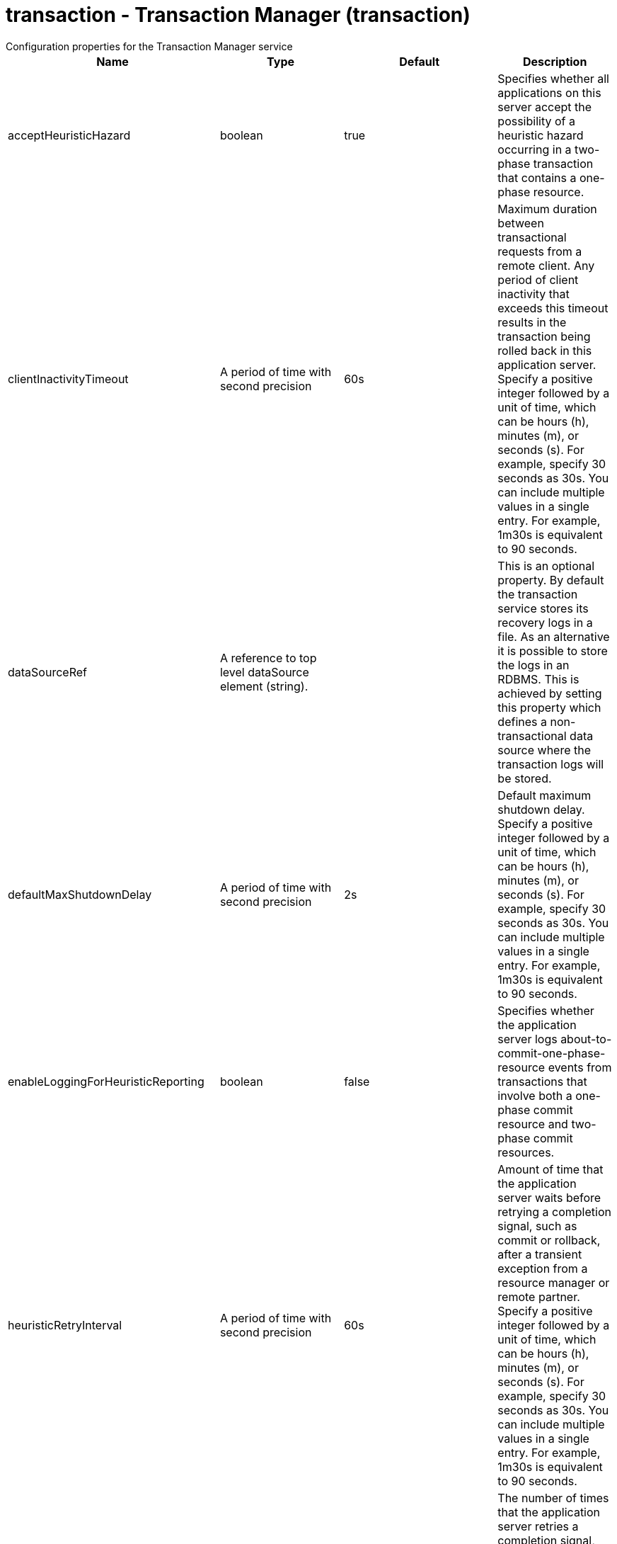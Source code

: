 = transaction - Transaction Manager (transaction)
:nofooter:
Configuration properties for the Transaction Manager service

[cols="a,a,a,a",width="100%"]
|===
|Name|Type|Default|Description

|acceptHeuristicHazard

|boolean

|true

|Specifies whether all applications on this server accept the possibility of a heuristic hazard occurring in a two-phase transaction that contains a one-phase resource.

|clientInactivityTimeout

|A period of time with second precision

|60s

|Maximum duration between transactional requests from a remote client. Any period of client inactivity that exceeds this timeout results in the transaction being rolled back in this application server. Specify a positive integer followed by a unit of time, which can be hours (h), minutes (m), or seconds (s). For example, specify 30 seconds as 30s. You can include multiple values in a single entry. For example, 1m30s is equivalent to 90 seconds.

|dataSourceRef

|A reference to top level dataSource element (string).

|

|This is an optional property. By default the transaction service stores its recovery logs in a file. As an alternative it is possible to store the logs in an RDBMS. This is achieved by setting this property which defines a non-transactional data source where the transaction logs will be stored.

|defaultMaxShutdownDelay

|A period of time with second precision

|2s

|Default maximum shutdown delay. Specify a positive integer followed by a unit of time, which can be hours (h), minutes (m), or seconds (s). For example, specify 30 seconds as 30s. You can include multiple values in a single entry. For example, 1m30s is equivalent to 90 seconds.

|enableLoggingForHeuristicReporting

|boolean

|false

|Specifies whether the application server logs about-to-commit-one-phase-resource events from transactions that involve both a one-phase commit resource and two-phase commit resources.

|heuristicRetryInterval

|A period of time with second precision

|60s

|Amount of time that the application server waits before retrying a completion signal, such as commit or rollback, after a transient exception from a resource manager or remote partner. Specify a positive integer followed by a unit of time, which can be hours (h), minutes (m), or seconds (s). For example, specify 30 seconds as 30s. You can include multiple values in a single entry. For example, 1m30s is equivalent to 90 seconds.

|heuristicRetryWait

|int

|5

|The number of times that the application server retries a completion signal, such as commit or rollback. Retries occur after a transient exception from a resource manager or remote partner.

|lpsHeuristicCompletion

|* COMMIT
* MANUAL
* ROLLBACK


|ROLLBACK

|Specifies the direction that is used to complete a transaction that has a heuristic outcome; either the application server commits or rolls back the transaction, or depends on manual completion by the administrator.  Allowed values are: COMMIT, ROLLBACK and MANUAL

|propogatedOrBMTTranLifetimeTimeout

|A period of time with second precision

|0

|Upper limit of the transaction timeout for transactions that run in this server. This value should be greater than or equal to the value specified for the total transaction timeout. Specify a positive integer followed by a unit of time, which can be hours (h), minutes (m), or seconds (s). For example, specify 30 seconds as 30s. You can include multiple values in a single entry. For example, 1m30s is equivalent to 90 seconds.

|recoverOnStartup

|boolean

|false

|Specifies whether the server should begin transaction recovery at server startup.

|recoveryGroup

|string

|

|Name of the recovery group that this server belongs too. Members of a recovery group can recover the transaction logs of other servers in the group.

|recoveryIdentity

|string

|

|Unique identity of this server for transaction peer recovery.

|timeoutGracePeriodEnabled

|boolean

|false

|Specifies whether there is a delay between a transaction timeout and the abnormal ending of the servant region that was running the transaction.

|totalTranLifetimeTimeout

|A period of time with second precision

|120s

|Default maximum time allowed for transactions started on this server to complete. Any such transactions that do not complete before this timeout occurs are rolled back. Specify a positive integer followed by a unit of time, which can be hours (h), minutes (m), or seconds (s). For example, specify 30 seconds as 30s. You can include multiple values in a single entry. For example, 1m30s is equivalent to 90 seconds.

|transactionLogDBTableSuffix

|string

|

|When recovery logs are stored in an RDBMS table, this property allows the table name to be post-pended with a string to make it unique for this Server.

|transactionLogDirectory

|string

|${server.output.dir}/tranlog/

|A directory for this server where the transaction service stores log files for recovery.

|transactionLogSize

|int

|1024

|Specifies the size of transaction log files in Kilobytes.

|waitForRecovery

|boolean

|false

|Specifies whether the server should wait for transaction recovery to complete before accepting new transactional work.
|===
[#dataSource]*dataSource*

This is an optional property. By default the transaction service stores its recovery logs in a file. As an alternative it is possible to store the logs in an RDBMS. This is achieved by setting this property which defines a non-transactional data source where the transaction logs will be stored.


[cols="a,a,a,a",width="100%"]
|===
|Name|Type|Default|Description

|connectionManagerRef

|A reference to top level connectionManager element (string).

|

|Connection manager for a data source. If updated while the server is running, existing connections are destroyed.

|connectionSharing

|* MatchCurrentState
* MatchOriginalRequest


|MatchOriginalRequest

|Specifies how connections are matched for sharing. +
*MatchCurrentState* +
  When sharing connections, match based on the current state of the connection. If updated while the server is running, the update is applied with each first connection handle in a transaction. +
*MatchOriginalRequest* +
  When sharing connections, match based on the original connection request.

|containerAuthDataRef

|A reference to top level authData element (string).

|

|Default authentication data for container managed authentication that applies when bindings do not specify an authentication-alias for a resource reference with res-auth=CONTAINER. If updated while the server is running, the change is applied with new connection requests; in-use connections are not impacted.

|isolationLevel

|* TRANSACTION_READ_COMMITTED
* TRANSACTION_READ_UNCOMMITTED
* TRANSACTION_REPEATABLE_READ
* TRANSACTION_SERIALIZABLE
* TRANSACTION_SNAPSHOT


|

|Default transaction isolation level. If unspecified and the database is identified as DB2, Derby, Informix, Microsoft SQL Server or Sybase, TRANSACTION_REPEATABLE_READ is used. If unspecified for other databases, TRANSACTION_READ_COMMITTED is used. If updated while the server is running, the update is applied with new connection requests; in-use connections are not impacted. +
*TRANSACTION_READ_COMMITTED* +
  Dirty reads are prevented; non-repeatable reads and phantom reads can occur. +
*TRANSACTION_READ_UNCOMMITTED* +
  Dirty reads, non-repeatable reads and phantom reads can occur. +
*TRANSACTION_REPEATABLE_READ* +
  Dirty reads and non-repeatable reads are prevented; phantom reads can occur. +
*TRANSACTION_SERIALIZABLE* +
  Dirty reads, non-repeatable reads and phantom reads are prevented. +
*TRANSACTION_SNAPSHOT* +
  Snapshot isolation for Microsoft SQL Server JDBC Driver and DataDirect Connect for JDBC driver.

|jaasLoginContextEntryRef

|A reference to top level jaasLoginContextEntry element (string).

|

|JAAS login context entry for authentication. If updated while the server is running, the update is applied with new connection requests; in-use connections are not impacted.

|jdbcDriverRef

|A reference to top level jdbcDriver element (string).

|

|JDBC driver for a data source. If updated while the server is running, existing connections are destroyed.

|jndiName

|string

|

|JNDI name for a data source. If updated while the server is running, existing connections are destroyed.

|statementCacheSize

|int +
Min: 0 +


|10

|Maximum number of cached statements per connection. If updated while the server is running, the statement cache is resized upon next use.

|transactional

|boolean

|true

|Enable participation in transactions that are managed by the application server. If updated while the server is running, existing connections are destroyed.

|type

|* javax.sql.ConnectionPoolDataSource
* javax.sql.DataSource
* javax.sql.XADataSource


|

|Type of data source. If updated while the server is running, existing connections are destroyed.

4+|*Advanced Properties*

|beginTranForResultSetScrollingAPIs

|boolean

|true

|Attempt transaction enlistment when result set scrolling interfaces are used.

|beginTranForVendorAPIs

|boolean

|true

|Attempt transaction enlistment when vendor interfaces are used.

|commitOrRollbackOnCleanup

|* commit
* rollback


|

|Determines how to clean up connections that might be in a database unit of work (AutoCommit=false) when the connection is closed or returned to the pool. +
*commit* +
  Clean up the connection by committing. +
*rollback* +
  Clean up the connection by rolling back.

|enableConnectionCasting

|boolean

|false

|Indicates that connections obtained from the data source should be castable to interface classes that the JDBC vendor connection implementation implements. Enabling this option incurs additional overhead on each getConnection operation. If vendor JDBC interfaces are needed less frequently, it might be more efficient to leave this option disabled and use Connection.unwrap(interface) only where it is needed. If updated while the server is running, the update is applied with new connection requests; in-use connections are not impacted.

|queryTimeout

|A period of time with second precision

|

|Default query timeout for SQL statements. In a JTA transaction, syncQueryTimeoutWithTransactionTimeout can override this default. Specify a positive integer followed by a unit of time, which can be hours (h), minutes (m), or seconds (s). For example, specify 30 seconds as 30s. You can include multiple values in a single entry. For example, 1m30s is equivalent to 90 seconds.

|recoveryAuthDataRef

|A reference to top level authData element (string).

|

|Authentication data for transaction recovery.

|supplementalJDBCTrace

|boolean

|

|Supplements the JDBC driver trace that is logged when JDBC driver trace is enabled in bootstrap.properties. JDBC driver trace specifications include: com.ibm.ws.database.logwriter, com.ibm.ws.db2.logwriter, com.ibm.ws.derby.logwriter, com.ibm.ws.informix.logwriter, com.ibm.ws.oracle.logwriter, com.ibm.ws.sqlserver.logwriter, com.ibm.ws.sybase.logwriter. If updated while the server is running, existing connections are destroyed.

|syncQueryTimeoutWithTransactionTimeout

|boolean

|false

|Use the time remaining (if any) in a JTA transaction as the default query timeout for SQL statements.

|validationTimeout

|A period of time with second precision

|

|Specifies a timeout for validation of pooled connections. When specified, pooled connections are validated before being reused from the connection pool. The validation timeout is also used when the connection manager validates connections in response to a stale connection for PurgePolicy=ValidateAllConnections. A value of 0 means that connections are validated without applying any timeout. Validation timeout requires a JDBC driver that complies with the JDBC 4.0 specification or higher. Specify a positive integer followed by a unit of time, which can be hours (h), minutes (m), or seconds (s). For example, specify 30 seconds as 30s. You can include multiple values in a single entry. For example, 1m30s is equivalent to 90 seconds.
|===
[#dataSource/connectionManager]*dataSource > connectionManager*

Connection manager for a data source. If updated while the server is running, existing connections are destroyed.


[cols="a,a,a,a",width="100%"]
|===
|Name|Type|Default|Description

|agedTimeout

|A period of time with second precision

|-1

|Amount of time before a connection can be discarded by pool maintenance. A value of -1 disables this timeout. A value of 0 discards every connection, which disables connection pooling. Specify a positive integer followed by a unit of time, which can be hours (h), minutes (m), or seconds (s). For example, specify 30 seconds as 30s. You can include multiple values in a single entry. For example, 1m30s is equivalent to 90 seconds.

|connectionTimeout

|A period of time with second precision

|30s

|Amount of time after which a connection request times out. A value of -1 disables this timeout. Specify a positive integer followed by a unit of time, which can be hours (h), minutes (m), or seconds (s). For example, specify 30 seconds as 30s. You can include multiple values in a single entry. For example, 1m30s is equivalent to 90 seconds.

|maxIdleTime

|A period of time with second precision

|30m

|Amount of time a connection can be unused or idle until it can be discarded during pool maintenance, if doing so does not reduce the pool below the minimum size. A value of -1 disables this timeout. Specify a positive integer followed by a unit of time, which can be hours (h), minutes (m), or seconds (s). For example, specify 30 seconds as 30s. You can include multiple values in a single entry. For example, 1m30s is equivalent to 90 seconds.

|maxPoolSize

|int +
Min: 0 +


|50

|Maximum number of physical connections for a pool. A value of 0 means unlimited.

|minPoolSize

|int +
Min: 0 +


|

|Minimum number of physical connections to maintain in the pool. The pool is not pre-populated. Aged timeout can override the minimum.

|purgePolicy

|* EntirePool
* FailingConnectionOnly
* ValidateAllConnections


|EntirePool

|Specifies which connections to destroy when a stale connection is detected in a pool. +
*EntirePool* +
  When a stale connection is detected, all connections in the pool are marked stale, and when no longer in use, are closed. +
*FailingConnectionOnly* +
  When a stale connection is detected, only the connection which was found to be bad is closed. +
*ValidateAllConnections* +
  When a stale connection is detected, connections are tested and those found to be bad are closed.

|reapTime

|A period of time with second precision

|3m

|Amount of time between runs of the pool maintenance thread. A value of -1 disables pool maintenance. Specify a positive integer followed by a unit of time, which can be hours (h), minutes (m), or seconds (s). For example, specify 30 seconds as 30s. You can include multiple values in a single entry. For example, 1m30s is equivalent to 90 seconds.

4+|*Advanced Properties*

|enableSharingForDirectLookups

|boolean

|true

|If set to true, connections are shared. If set to false, connections are unshared.

|maxConnectionsPerThread

|int +
Min: 0 +


|

|Limits the number of open connections on each thread.

|numConnectionsPerThreadLocal

|int +
Min: 0 +


|

|Caches the specified number of connections for each thread.
|===
[#dataSource/containerAuthData]*dataSource > containerAuthData*

Default authentication data for container managed authentication that applies when bindings do not specify an authentication-alias for a resource reference with res-auth=CONTAINER. If updated while the server is running, the change is applied with new connection requests; in-use connections are not impacted.


[cols="a,a,a,a",width="100%"]
|===
|Name|Type|Default|Description

|password

|Reversably encoded password (string)

|

|Password of the user to use when connecting to the EIS. The value can be stored in clear text or encoded form. It is recommended that you encode the password. To do so, use the securityUtility tool with the encode option.

|user

|string

|

|Name of the user to use when connecting to the EIS.
|===
[#dataSource/jaasLoginContextEntry]*dataSource > jaasLoginContextEntry*

JAAS login context entry for authentication. If updated while the server is running, the update is applied with new connection requests; in-use connections are not impacted.


[cols="a,a,a,a",width="100%"]
|===
|Name|Type|Default|Description

|loginModuleRef

|List of references to top level jaasLoginModule elements (comma-separated string).

|hashtable,userNameAndPassword,certificate,token

|A reference to the ID of a JAAS login module.

|name

|string

|

|Name of a JAAS configuration entry.
|===
[#dataSource/jdbcDriver]*dataSource > jdbcDriver*

JDBC driver for a data source. If updated while the server is running, existing connections are destroyed.


[cols="a,a,a,a",width="100%"]
|===
|Name|Type|Default|Description

|libraryRef

|A reference to top level library element (string).

|

|Identifies JDBC driver JARs and native files.

4+|*Advanced Properties*

|javax.sql.ConnectionPoolDataSource

|string

|

|JDBC driver implementation of javax.sql.ConnectionPoolDataSource.

|javax.sql.DataSource

|string

|

|JDBC driver implementation of javax.sql.DataSource.

|javax.sql.XADataSource

|string

|

|JDBC driver implementation of javax.sql.XADataSource.
|===
[#dataSource/jdbcDriver/library]*dataSource > jdbcDriver > library*

Identifies JDBC driver JARs and native files.


[cols="a,a,a,a",width="100%"]
|===
|Name|Type|Default|Description

|apiTypeVisibility

|string

|spec,ibm-api,api,stable

|The types of API packages that this class loader supports. This value is a comma-separated list of any combination of the following API packages: spec, ibm-api, api, stable, third-party.

|description

|string

|

|Description of shared library for administrators

|filesetRef

|List of references to top level fileset elements (comma-separated string).

|

|Id of referenced Fileset

|name

|string

|

|Name of shared library for administrators
|===
[#dataSource/jdbcDriver/library/file]*dataSource > jdbcDriver > library > file*

Id of referenced File


[cols="a,a,a,a",width="100%"]
|===
|Name|Type|Default|Description

|id

|string

|

|A unique configuration ID.

|name

|Path to a file

|

|Fully qualified filename
|===
[#dataSource/jdbcDriver/library/fileset]*dataSource > jdbcDriver > library > fileset*

Id of referenced Fileset


[cols="a,a,a,a",width="100%"]
|===
|Name|Type|Default|Description

|caseSensitive

|boolean

|true

|Boolean to indicate whether or not the search should be case sensitive (default: true).

|dir

|Path to a directory

|${server.config.dir}

|The base directory to search for files.

|excludes

|string

|

|The comma or space separated list of file name patterns to exclude from the search results, by default no files are excluded.

|id

|string

|

|A unique configuration ID.

|includes

|string

|*

|The comma or space separated list of file name patterns to include in the search results (default: *).

|scanInterval

|A period of time with millisecond precision

|0

|Scanning interval to check the fileset for changes as a long with a time unit suffix h-hour, m-minute, s-second, ms-millisecond (e.g. 2ms or 5s). Disabled (scanInterval=0) by default. Specify a positive integer followed by a unit of time, which can be hours (h), minutes (m), seconds (s), or milliseconds (ms). For example, specify 500 milliseconds as 500ms. You can include multiple values in a single entry. For example, 1s500ms is equivalent to 1.5 seconds.
|===
[#dataSource/jdbcDriver/library/folder]*dataSource > jdbcDriver > library > folder*

Id of referenced folder


[cols="a,a,a,a",width="100%"]
|===
|Name|Type|Default|Description

|dir

|Path to a directory

|

|Directory or folder to be included in the library classpath for locating resource files

|id

|string

|

|A unique configuration ID.
|===
[#dataSource/onConnect]*dataSource > onConnect*

SQL command to execute once on each new connection that is established to the database. The SQL statement applies only to newly created connections, not to existing connections that are reused from the connection pool. If updated while the server is running, existing connections are destroyed.


[#dataSource/properties]*dataSource > properties*

List of JDBC vendor properties for the data source. For example, databaseName="dbname" serverName="localhost" portNumber="50000".


[cols="a,a,a,a",width="100%"]
|===
|Name|Type|Default|Description

|URL

|string

|

|URL for connecting to the database.

|databaseName

|string

|

|JDBC driver property: databaseName.

|password

|Reversably encoded password (string)

|

|It is recommended to use a container managed authentication alias instead of configuring this property.

|portNumber

|int

|

|Port on which to obtain database connections.

|serverName

|string

|

|Server where the database is running.

|user

|string

|

|It is recommended to use a container managed authentication alias instead of configuring this property.
|===
[#dataSource/properties.datadirect.sqlserver]*dataSource > properties.datadirect.sqlserver*

Data source properties for the DataDirect Connect for JDBC driver for Microsoft SQL Server.


[cols="a,a,a,a",width="100%"]
|===
|Name|Type|Default|Description

|databaseName

|string

|

|JDBC driver property: databaseName.

|portNumber

|int

|

|Port on which to obtain database connections.

|serverName

|string

|localhost

|Server where the database is running.

4+|*Advanced Properties*

|JDBCBehavior

|* 0
* 1


|0

|JDBC driver property: JDBCBehavior. Values are: 0 (JDBC 4.0) or 1 (JDBC 3.0). +
*0* +
  JDBC 4.0 +
*1* +
  JDBC 3.0

|XATransactionGroup

|string

|

|JDBC driver property: XATransactionGroup.

|XMLDescribeType

|* longvarbinary
* longvarchar


|

|JDBC driver property: XMLDescribeType.

|accountingInfo

|string

|

|JDBC driver property: accountingInfo.

|alwaysReportTriggerResults

|boolean

|

|JDBC driver property: alwaysReportTriggerResults.

|applicationName

|string

|

|JDBC driver property: applicationName.

|authenticationMethod

|* auto
* kerberos
* ntlm
* userIdPassword


|

|JDBC driver property: authenticationMethod.

|bulkLoadBatchSize

|long

|

|JDBC driver property: bulkLoadBatchSize.

|bulkLoadOptions

|long

|

|JDBC driver property: bulkLoadOptions.

|clientHostName

|string

|

|JDBC driver property: clientHostName.

|clientUser

|string

|

|JDBC driver property: clientUser.

|codePageOverride

|string

|

|JDBC driver property: codePageOverride.

|convertNull

|int

|

|JDBC driver property: convertNull.

|dateTimeInputParameterType

|* auto
* dateTime
* dateTimeOffset


|

|JDBC driver property: dateTimeInputParameterType.

|dateTimeOutputParameterType

|* auto
* dateTime
* dateTimeOffset


|

|JDBC driver property: dateTimeOutputParameterType.

|describeInputParameters

|* describeAll
* describeIfDateTime
* describeIfString
* noDescribe


|

|JDBC driver property: describeInputParameters.

|describeOutputParameters

|* describeAll
* describeIfDateTime
* describeIfString
* noDescribe


|

|JDBC driver property: describeOutputParameters.

|enableBulkLoad

|boolean

|

|JDBC driver property: enableBulkLoad.

|enableCancelTimeout

|boolean

|

|JDBC driver property: enableCancelTimeout.

|encryptionMethod

|* SSL
* loginSSL
* noEncryption
* requestSSL


|

|JDBC driver property: encryptionMethod.

|hostNameInCertificate

|string

|

|JDBC driver property: hostNameInCertificate.

|initializationString

|string

|

|JDBC driver property: initializationString.

|insensitiveResultSetBufferSize

|int

|

|JDBC driver property: insensitiveResultSetBufferSize.

|javaDoubleToString

|boolean

|

|JDBC driver property: javaDoubleToString.

|loginTimeout

|A period of time with second precision

|

|JDBC driver property: loginTimeout. Specify a positive integer followed by a unit of time, which can be hours (h), minutes (m), or seconds (s). For example, specify 30 seconds as 30s. You can include multiple values in a single entry. For example, 1m30s is equivalent to 90 seconds.

|longDataCacheSize

|int +
Min: -1 +


|

|JDBC driver property: longDataCacheSize.

|netAddress

|string

|

|JDBC driver property: netAddress.

|packetSize

|int +
Min: -1 +
 +
Max: 128 +


|

|JDBC driver property: packetSize.

|password

|Reversably encoded password (string)

|

|It is recommended to use a container managed authentication alias instead of configuring this property.

|queryTimeout

|A period of time with second precision

|

|JDBC driver property: queryTimeout. Specify a positive integer followed by a unit of time, which can be hours (h), minutes (m), or seconds (s). For example, specify 30 seconds as 30s. You can include multiple values in a single entry. For example, 1m30s is equivalent to 90 seconds.

|resultsetMetaDataOptions

|int

|

|JDBC driver property: resultsetMetaDataOptions.

|selectMethod

|* cursor
* direct


|

|JDBC driver property: selectMethod.

|snapshotSerializable

|boolean

|

|JDBC driver property: snapshotSerializable.

|spyAttributes

|string

|

|JDBC driver property: spyAttributes.

|stringInputParameterType

|* nvarchar
* varchar


|varchar

|JDBC driver property: stringInputParameterType.

|stringOutputParameterType

|* nvarchar
* varchar


|varchar

|JDBC driver property: stringOutputParameterType.

|suppressConnectionWarnings

|boolean

|

|JDBC driver property: suppressConnectionWarnings.

|transactionMode

|* explicit
* implicit


|

|JDBC driver property: transactionMode.

|truncateFractionalSeconds

|boolean

|

|JDBC driver property: truncateFractionalSeconds.

|trustStore

|string

|

|JDBC driver property: trustStore.

|trustStorePassword

|Reversably encoded password (string)

|

|JDBC driver property: trustStorePassword.

|useServerSideUpdatableCursors

|boolean

|

|JDBC driver property: useServerSideUpdatableCursors.

|user

|string

|

|It is recommended to use a container managed authentication alias instead of configuring this property.

|validateServerCertificate

|boolean

|

|JDBC driver property: validateServerCertificate.

4+|*Failover Properties*

|alternateServers

|string

|

|JDBC driver property: alternateServers.

|connectionRetryCount

|int

|

|JDBC driver property: connectionRetryCount.

|connectionRetryDelay

|A period of time with second precision

|

|JDBC driver property: connectionRetryDelay. Specify a positive integer followed by a unit of time, which can be hours (h), minutes (m), or seconds (s). For example, specify 30 seconds as 30s. You can include multiple values in a single entry. For example, 1m30s is equivalent to 90 seconds.

|failoverGranularity

|* atomic
* atomicWithRepositioning
* disableIntegrityCheck
* nonAtomic


|

|JDBC driver property: failoverGranularity.

|failoverMode

|* connect
* extended
* select


|

|JDBC driver property: failoverMode.

|failoverPreconnect

|boolean

|

|JDBC driver property: failoverPreconnect.

|loadBalancing

|boolean

|

|JDBC driver property: loadBalancing.
|===
[#dataSource/properties.db2.i.native]*dataSource > properties.db2.i.native*

Data source properties for the IBM DB2 for i Native JDBC driver.


[cols="a,a,a,a",width="100%"]
|===
|Name|Type|Default|Description

|databaseName

|string

|*LOCAL

|JDBC driver property: databaseName.

4+|*Advanced Properties*

|access

|* all
* read call
* read only


|all

|JDBC driver property: access.

|autoCommit

|boolean

|true

|JDBC driver property: autoCommit.

|batchStyle

|* 2.0
* 2.1


|2.0

|JDBC driver property: batchStyle.

|behaviorOverride

|int

|

|JDBC driver property: behaviorOverride.

|blockSize

|* 0
* 8
* 16
* 32
* 64
* 128
* 256
* 512


|32

|JDBC driver property: blockSize.

|cursorHold

|boolean

|false

|JDBC driver property: cursorHold.

|cursorSensitivity

|* asensitive
* sensitive


|asensitive

|JDBC driver property: cursorSensitivity. Values are: 0 (TYPE_SCROLL_SENSITIVE_STATIC), 1 (TYPE_SCROLL_SENSITIVE_DYNAMIC), 2 (TYPE_SCROLL_ASENSITIVE).

|dataTruncation

|string

|true

|JDBC driver property: dataTruncation.

|dateFormat

|* dmy
* eur
* iso
* jis
* julian
* mdy
* usa
* ymd


|

|JDBC driver property: dateFormat.

|dateSeparator

|* -
* .
* /
* \,
* b


|

|JDBC driver property: dateSeparator. +
*-* +
  The dash character (-). +
*.* +
  The period character (.). +
*/* +
  The forward slash character (/). +
*\,* +
  The comma character (,). +
*b* +
  The character b

|decimalSeparator

|* .
* \,


|

|JDBC driver property: decimalSeparator. +
*.* +
  The period character (.). +
*\,* +
  The comma character (,).

|directMap

|boolean

|true

|JDBC driver property: directMap.

|doEscapeProcessing

|boolean

|true

|JDBC driver property: doEscapeProcessing.

|fullErrors

|boolean

|

|JDBC driver property: fullErrors.

|libraries

|string

|

|JDBC driver property: libraries.

|lobThreshold

|int +
Max: 500000 +


|0

|JDBC driver property: lobThreshold.

|lockTimeout

|A period of time with second precision

|0

|JDBC driver property: lockTimeout. Specify a positive integer followed by a unit of time, which can be hours (h), minutes (m), or seconds (s). For example, specify 30 seconds as 30s. You can include multiple values in a single entry. For example, 1m30s is equivalent to 90 seconds.

|loginTimeout

|A period of time with second precision

|

|JDBC driver property: loginTimeout. Specify a positive integer followed by a unit of time, which can be hours (h), minutes (m), or seconds (s). For example, specify 30 seconds as 30s. You can include multiple values in a single entry. For example, 1m30s is equivalent to 90 seconds.

|maximumPrecision

|* 31
* 63


|31

|JDBC driver property: maximumPrecision.

|maximumScale

|int +
Min: 0 +
 +
Max: 63 +


|31

|JDBC driver property: maximumScale.

|minimumDivideScale

|int +
Min: 0 +
 +
Max: 9 +


|0

|JDBC driver property: minimumDivideScale.

|networkProtocol

|int

|

|JDBC driver property: networkProtocol.

|password

|Reversably encoded password (string)

|

|It is recommended to use a container managed authentication alias instead of configuring this property.

|portNumber

|int

|

|Port on which to obtain database connections.

|prefetch

|boolean

|true

|JDBC driver property: prefetch.

|queryOptimizeGoal

|* 1
* 2


|2

|JDBC driver property: queryOptimizeGoal. Values are: 1 (*FIRSTIO) or 2 (*ALLIO). +
*1* +
  *FIRSTIO +
*2* +
  *ALLIO

|reuseObjects

|boolean

|true

|JDBC driver property: reuseObjects.

|serverName

|string

|

|Server where the database is running.

|serverTraceCategories

|int

|0

|JDBC driver property: serverTraceCategories.

|systemNaming

|boolean

|false

|JDBC driver property: systemNaming.

|timeFormat

|* eur
* hms
* iso
* jis
* usa


|

|JDBC driver property: timeFormat.

|timeSeparator

|* .
* :
* \,
* b


|

|JDBC driver property: timeSeparator. +
*.* +
  The period character (.). +
*:* +
  The colon character (:). +
*\,* +
  The comma character (,). +
*b* +
  The character b

|trace

|boolean

|

|JDBC driver property: trace.

|transactionTimeout

|A period of time with second precision

|0

|JDBC driver property: transactionTimeout. Specify a positive integer followed by a unit of time, which can be hours (h), minutes (m), or seconds (s). For example, specify 30 seconds as 30s. You can include multiple values in a single entry. For example, 1m30s is equivalent to 90 seconds.

|translateBinary

|boolean

|false

|JDBC driver property: translateBinary.

|translateHex

|* binary
* character


|character

|JDBC driver property: translateHex.

|useBlockInsert

|boolean

|false

|JDBC driver property: useBlockInsert.

|user

|string

|

|It is recommended to use a container managed authentication alias instead of configuring this property.
|===
[#dataSource/properties.db2.i.toolbox]*dataSource > properties.db2.i.toolbox*

Data source properties for the IBM DB2 for i Toolbox JDBC driver.


[cols="a,a,a,a",width="100%"]
|===
|Name|Type|Default|Description

|databaseName

|string

|

|JDBC driver property: databaseName.

|serverName

|string

|

|Server where the database is running.

4+|*Advanced Properties*

|access

|* all
* read call
* read only


|all

|JDBC driver property: access.

|behaviorOverride

|int

|

|JDBC driver property: behaviorOverride.

|bidiImplicitReordering

|boolean

|true

|JDBC driver property: bidiImplicitReordering.

|bidiNumericOrdering

|boolean

|false

|JDBC driver property: bidiNumericOrdering.

|bidiStringType

|int

|

|JDBC driver property: bidiStringType.

|bigDecimal

|boolean

|true

|JDBC driver property: bigDecimal.

|blockCriteria

|* 0
* 1
* 2


|2

|JDBC driver property: blockCriteria. Values are: 0 (no record blocking), 1 (block if FOR FETCH ONLY is specified), 2 (block if FOR UPDATE is specified).

|blockSize

|* 0
* 8
* 16
* 32
* 64
* 128
* 256
* 512


|32

|JDBC driver property: blockSize.

|characterTruncation

|* default
* none
* warning


|

|JDBC driver property: CharacterTruncation.

|concurrentAccessResolution

|int +
Min: 0 +
 +
Max: 3 +


|

|JDBC driver property: concurrentAccessResolution.

|cursorHold

|boolean

|false

|JDBC driver property: cursorHold.

|cursorSensitivity

|* asensitive
* insensitive
* sensitive


|asensitive

|JDBC driver property: cursorSensitivity. Values are: 0 (TYPE_SCROLL_SENSITIVE_STATIC), 1 (TYPE_SCROLL_SENSITIVE_DYNAMIC), 2 (TYPE_SCROLL_ASENSITIVE).

|dataCompression

|boolean

|true

|JDBC driver property: dataCompression.

|dataTruncation

|boolean

|true

|JDBC driver property: dataTruncation.

|dateFormat

|* dmy
* eur
* iso
* jis
* julian
* mdy
* usa
* ymd


|

|JDBC driver property: dateFormat.

|dateSeparator

|*  
* -
* .
* /
* \,


|

|JDBC driver property: dateSeparator. +
* * +
  The space character ( ). +
*-* +
  The dash character (-). +
*.* +
  The period character (.). +
*/* +
  The forward slash character (/). +
*\,* +
  The comma character (,).

|decfloatRoundingMode

|* ceiling
* down
* floor
* half down
* half even
* half up
* up


|

|JDBC driver property: decfloatRoundingMode.

|decimalDataErrors

|string

|

|JDBC driver property: decimalDataErrors.

|decimalSeparator

|* .
* \,


|

|JDBC driver property: decimalSeparator. +
*.* +
  The period character (.). +
*\,* +
  The comma character (,).

|describeOption

|string

|

|JDBC driver property: describeOption.

|driver

|* native
* toolbox


|toolbox

|JDBC driver property: driver.

|errors

|* basic
* full


|basic

|JDBC driver property: errors.

|extendedDynamic

|boolean

|false

|JDBC driver property: extendedDynamic.

|extendedMetaData

|boolean

|false

|JDBC driver property: extendedMetaData.

|fullOpen

|boolean

|false

|JDBC driver property: fullOpen.

|holdInputLocators

|boolean

|true

|JDBC driver property: holdInputLocators.

|holdStatements

|boolean

|false

|JDBC driver property: holdStatements.

|ignoreWarnings

|string

|

|JDBC driver property: ignoreWarnings.

|isolationLevelSwitchingSupport

|boolean

|false

|JDBC driver property: isolationLevelSwitchingSupport.

|keepAlive

|boolean

|

|JDBC driver property: keepAlive.

|lazyClose

|boolean

|false

|JDBC driver property: lazyClose.

|libraries

|string

|

|JDBC driver property: libraries.

|lobThreshold

|int +
Min: 0 +
 +
Max: 16777216 +


|0

|JDBC driver property: lobThreshold.

|loginTimeout

|A period of time with second precision

|

|JDBC driver property: loginTimeout. Specify a positive integer followed by a unit of time, which can be hours (h), minutes (m), or seconds (s). For example, specify 30 seconds as 30s. You can include multiple values in a single entry. For example, 1m30s is equivalent to 90 seconds.

|maximumBlockedInputRows

|int +
Min: 1 +
 +
Max: 32000 +


|

|JDBC driver property: maximumBlockedInputRows.

|maximumPrecision

|* 31
* 63


|31

|JDBC driver property: maximumPrecision. +
*63* +
  64

|maximumScale

|int +
Min: 0 +
 +
Max: 63 +


|31

|JDBC driver property: maximumScale.

|metaDataSource

|int +
Min: 0 +
 +
Max: 1 +


|1

|JDBC driver property: metaDataSource.

|minimumDivideScale

|int +
Min: 0 +
 +
Max: 9 +


|0

|JDBC driver property: minimumDivideScale.

|naming

|* sql
* system


|sql

|JDBC driver property: naming.

|numericRangeError

|* default
* none
* warning


|

|JDBC driver property: numericRangeError.

|package

|string

|

|JDBC driver property: package.

|packageAdd

|boolean

|true

|JDBC driver property: packageAdd.

|packageCCSID

|* 1200
* 13488


|13488

|JDBC driver property: packageCCSID. Values are: 1200 (UCS-2) or 13488 (UTF-16). +
*1200* +
  1200 (UCS-2) +
*13488* +
  13488 (UTF-16)

|packageCache

|boolean

|false

|JDBC driver property: packageCache.

|packageCriteria

|* default
* select


|default

|JDBC driver property: packageCriteria.

|packageError

|* exception
* none
* warning


|warning

|JDBC driver property: packageError.

|packageLibrary

|string

|QGPL

|JDBC driver property: packageLibrary.

|password

|Reversably encoded password (string)

|

|It is recommended to use a container managed authentication alias instead of configuring this property.

|prefetch

|boolean

|true

|JDBC driver property: prefetch.

|prompt

|boolean

|false

|JDBC driver property: prompt.

|proxyServer

|string

|

|JDBC driver property: proxyServer.

|qaqqiniLibrary

|string

|

|JDBC driver property: qaqqiniLibrary.

|queryOptimizeGoal

|int +
Min: 0 +
 +
Max: 2 +


|0

|JDBC driver property: queryOptimizeGoal. Values are: 1 (*FIRSTIO) or 2 (*ALLIO).

|queryReplaceTruncatedParameter

|string

|

|JDBC driver property: queryReplaceTruncatedParameter.

|queryStorageLimit

|int +
Min: -1 +


|

|Query storage limit

|queryTimeoutMechanism

|* cancel
* qqrytimlmt


|

|JDBC driver property: queryTimeoutMechanism.

|receiveBufferSize

|int +
Min: 1 +


|

|JDBC driver property: receiveBufferSize.

|remarks

|* sql
* system


|system

|JDBC driver property: remarks.

|rollbackCursorHold

|boolean

|false

|JDBC driver property: rollbackCursorHold.

|savePasswordWhenSerialized

|boolean

|false

|JDBC driver property: savePasswordWhenSerialized.

|secondaryUrl

|string

|

|JDBC driver property: secondaryUrl.

|secure

|boolean

|false

|JDBC driver property: secure.

|secureCurrentUser

|boolean

|

|JDBC driver property: secureCurrentUser.

|sendBufferSize

|int +
Min: 1 +


|

|JDBC driver property: sendBufferSize.

|serverTrace

|int

|

|JDBC driver property: serverTrace.

|serverTraceCategories

|int

|0

|JDBC driver property: serverTraceCategories.

|soLinger

|A period of time with second precision

|

|JDBC driver property: soLinger. Specify a positive integer followed by a unit of time, which can be hours (h), minutes (m), or seconds (s). For example, specify 30 seconds as 30s. You can include multiple values in a single entry. For example, 1m30s is equivalent to 90 seconds.

|soTimeout

|A period of time with millisecond precision

|

|JDBC driver property: soTimeout. Specify a positive integer followed by a unit of time, which can be hours (h), minutes (m), seconds (s), or milliseconds (ms). For example, specify 500 milliseconds as 500ms. You can include multiple values in a single entry. For example, 1s500ms is equivalent to 1.5 seconds.

|sort

|* hex
* language
* table


|hex

|JDBC driver property: sort.

|sortLanguage

|string

|

|JDBC driver property: sortLanguage.

|sortTable

|string

|

|JDBC driver property: sortTable.

|sortWeight

|* shared
* unqiue


|

|JDBC driver property: sortWeight. +
*unqiue* +
  unique

|tcpNoDelay

|boolean

|

|JDBC driver property: tcpNoDelay.

|threadUsed

|boolean

|true

|JDBC driver property: threadUsed.

|timeFormat

|* eur
* hms
* iso
* jis
* usa


|

|JDBC driver property: timeFormat.

|timeSeparator

|*  
* .
* :
* \,


|

|JDBC driver property: timeSeparator. +
* * +
  The space character ( ). +
*.* +
  The period character (.). +
*:* +
  The colon character (:). +
*\,* +
  The comma character (,).

|timestampFormat

|* ibmsql
* iso


|

|JDBC driver property: timestampFormat.

|toolboxTrace

|* all
* conversion
* datastream
* diagnostic
* error
* information
* jdbc
* none
* pcml
* proxy
* thread
* warning


|

|JDBC driver property: toolboxTrace.

|trace

|boolean

|

|JDBC driver property: trace.

|translateBinary

|boolean

|false

|JDBC driver property: translateBinary.

|translateBoolean

|boolean

|true

|JDBC driver property: translateBoolean.

|translateHex

|* binary
* character


|character

|JDBC driver property: translateHex.

|trueAutoCommit

|boolean

|false

|JDBC driver property: trueAutoCommit.

|useBlockUpdate

|boolean

|

|JDBC driver property: useBlockUpdate.

|useDrdaMetadataVersion

|boolean

|

|JDBC driver property: useDrdaMetadataVersion.

|user

|string

|

|It is recommended to use a container managed authentication alias instead of configuring this property.

|variableFieldCompression

|* all
* false
* insert
* true


|

|JDBC driver property: variableFieldCompression.

|xaLooselyCoupledSupport

|int +
Min: 0 +
 +
Max: 1 +


|0

|JDBC driver property: xaLooselyCoupledSupport.
|===
[#dataSource/properties.db2.jcc]*dataSource > properties.db2.jcc*

Data source properties for the IBM Data Server Driver for JDBC and SQLJ for DB2.


[cols="a,a,a,a",width="100%"]
|===
|Name|Type|Default|Description

|databaseName

|string

|

|JDBC driver property: databaseName.

|driverType

|* 2
* 4


|4

|JDBC driver property: driverType. +
*2* +
  Type 2 JDBC driver. +
*4* +
  Type 4 JDBC driver.

|portNumber

|int

|50000

|Port on which to obtain database connections.

|serverName

|string

|localhost

|Server where the database is running.

4+|*Advanced Properties*

|SSLCipherSuites

|string

|

|JDBC driver property: SSLCipherSuites.

|accountingInterval

|string

|

|JDBC driver property: accountingInterval.

|activateDatabase

|int

|

|JDBC driver property: activateDatabase.

|allowNextOnExhaustedResultSet

|* 1
* 2


|

|JDBC driver property: allowNextOnExhaustedResultSet. +
*1* +
  YES +
*2* +
  NO

|allowNullResultSetForExecuteQuery

|* 1
* 2


|

|JDBC driver property: allowNullResultSetForExecuteQuery. +
*1* +
  YES +
*2* +
  NO

|alternateGroupDatabaseName

|string

|

|JDBC driver property: alternateGroupDatabaseName.

|alternateGroupPortNumber

|string

|

|JDBC driver property: alternateGroupPortNumber.

|alternateGroupServerName

|string

|

|JDBC driver property: alternateGroupServerName.

|atomicMultiRowInsert

|* 1
* 2


|

|JDBC driver property: atomicMultiRowInsert. +
*1* +
  YES +
*2* +
  NO

|blockingReadConnectionTimeout

|A period of time with second precision

|

|JDBC driver property: blockingReadConnectionTimeout. Specify a positive integer followed by a unit of time, which can be hours (h), minutes (m), or seconds (s). For example, specify 30 seconds as 30s. You can include multiple values in a single entry. For example, 1m30s is equivalent to 90 seconds.

|charOutputSize

|short

|

|JDBC driver property: charOutputSize.

|clientAccountingInformation

|string

|

|JDBC driver property: clientAccountingInformation.

|clientApplcompat

|string

|

|JDBC driver property: clientApplcompat.

|clientApplicationInformation

|string

|

|JDBC driver property: clientApplicationInformation.

|clientBidiStringType

|* 4
* 5
* 6
* 7
* 8
* 9
* 10
* 11


|

|JDBC driver property: clientBidiStringType. +
*4* +
  BIDI_ST4 +
*5* +
  BIDI_ST5 +
*6* +
  BIDI_ST6 +
*7* +
  BIDI_ST7 +
*8* +
  BIDI_ST8 +
*9* +
  BIDI_ST9 +
*10* +
  BIDI_ST10 +
*11* +
  BIDI_ST11

|clientDebugInfo

|string +
Max: 254 +


|

|JDBC driver property: clientDebugInfo.

|clientProgramId

|string +
Max: 80 +


|

|JDBC driver property: clientProgramId.

|clientProgramName

|string +
Max: 12 +


|

|JDBC driver property: clientProgramName.

|clientUser

|string

|

|JDBC driver property: clientUser.

|clientWorkstation

|string

|

|JDBC driver property: clientWorkstation.

|commandTimeout

|A period of time with second precision

|

|JDBC driver property: commandTimeout. Specify a positive integer followed by a unit of time, which can be hours (h), minutes (m), or seconds (s). For example, specify 30 seconds as 30s. You can include multiple values in a single entry. For example, 1m30s is equivalent to 90 seconds.

|concurrentAccessResolution

|* 1
* 2


|

|JDBC driver property: concurrentAccessResolution. +
*1* +
  CONCURRENTACCESS_USE_CURRENTLY_COMMITTED +
*2* +
  CONCURRENTACCESS_WAIT_FOR_OUTCOME

|connectNode

|int +
Min: 0 +
 +
Max: 999 +


|

|JDBC driver property: connectNode.

|connectionCloseWithInFlightTransaction

|* 1
* 2


|

|JDBC driver property: connectionCloseWithInFlightTransaction. +
*1* +
  CONNECTION_CLOSE_WITH_EXCEPTION +
*2* +
  CONNECTION_CLOSE_WITH_ROLLBACK

|connectionTimeout

|A period of time with second precision

|

|JDBC driver property: connectionTimeout. Specify a positive integer followed by a unit of time, which can be hours (h), minutes (m), or seconds (s). For example, specify 30 seconds as 30s. You can include multiple values in a single entry. For example, 1m30s is equivalent to 90 seconds.

|currentAlternateGroupEntry

|int

|

|JDBC driver property: currentAlternateGroupEntry.

|currentDegree

|string

|

|JDBC driver property: currentDegree.

|currentExplainMode

|string +
Max: 254 +


|

|JDBC driver property: currentExplainMode.

|currentExplainSnapshot

|int +
Max: 8 +


|

|JDBC driver property: currentExplainSnapshot.

|currentFunctionPath

|string

|

|JDBC driver property: currentFunctionPath.

|currentLocaleLcCtype

|string

|

|JDBC driver property: currentLocaleLcCtype.

|currentLockTimeout

|A period of time with second precision

|

|JDBC driver property: currentLockTimeout. Specify a positive integer followed by a unit of time, which can be hours (h), minutes (m), or seconds (s). For example, specify 30 seconds as 30s. You can include multiple values in a single entry. For example, 1m30s is equivalent to 90 seconds.

|currentMaintainedTableTypesForOptimization

|* ALL
* NONE
* SYSTEM
* USER


|

|JDBC driver property: currentMaintainedTableTypesForOptimization.

|currentPackagePath

|string

|

|JDBC driver property: currentPackagePath.

|currentPackageSet

|string

|

|JDBC driver property: currentPackageSet.

|currentQueryOptimization

|* 0
* 1
* 2
* 3
* 5
* 7
* 9


|

|JDBC driver property: currentQueryOptimization.

|currentSQLID

|string

|

|JDBC driver property: currentSQLID.

|currentSchema

|string

|

|JDBC driver property: currentSchema.

|cursorSensitivity

|* 0
* 1
* 2


|

|JDBC driver property: cursorSensitivity. Values are: 0 (TYPE_SCROLL_SENSITIVE_STATIC), 1 (TYPE_SCROLL_SENSITIVE_DYNAMIC), 2 (TYPE_SCROLL_ASENSITIVE). +
*0* +
  TYPE_SCROLL_SENSITIVE_STATIC +
*1* +
  TYPE_SCROLL_SENSITIVE_DYNAMIC +
*2* +
  TYPE_SCROLL_ASENSITIVE

|dateFormat

|* 1
* 2
* 3
* 4


|

|JDBC driver property: dateFormat. +
*1* +
  ISO +
*2* +
  USA +
*3* +
  EUR +
*4* +
  JIS

|decimalRoundingMode

|* 1
* 2
* 3
* 4
* 6


|

|JDBC driver property: decimalRoundingMode. +
*1* +
  ROUND_DOWN +
*2* +
  ROUND_CEILING +
*3* +
  ROUND_HALF_EVEN +
*4* +
  ROUND_HALF_UP +
*6* +
  ROUND_FLOOR

|decimalSeparator

|* 1
* 2


|

|JDBC driver property: decimalSeparator. +
*1* +
  DECIMAL_SEPARATOR_PERIOD +
*2* +
  DECIMAL_SEPARATOR_COMMA

|decimalStringFormat

|* 1
* 2


|

|JDBC driver property: decimalStringFormat. +
*1* +
  DECIMAL_STRING_FORMAT_TO_STRING +
*2* +
  DECIMAL_STRING_FORMAT_TO_PLAIN_STRING

|deferPrepares

|boolean

|true

|JDBC driver property: deferPrepares.

|downgradeHoldCursorsUnderXa

|boolean

|

|JDBC driver property: downgradeHoldCursorsUnderXa.

|enableAlternateGroupSeamlessACR

|boolean

|

|JDBC driver property: enableAlternateGroupSeamlessACR.

|enableBidiLayoutTransformation

|boolean

|

|JDBC driver property: enableBidiLayoutTransformation.

|enableClientAffinitiesList

|* 1
* 2


|

|JDBC driver property: enableClientAffinitiesList. Values are: 1 (YES) or 2 (NO). +
*1* +
  YES +
*2* +
  NO

|enableConnectionConcentrator

|boolean

|

|JDBC driver property: enableConnectionConcentrator.

|enableExtendedDescribe

|* 1
* 2


|

|JDBC driver property: enableExtendedDescribe. +
*1* +
  YES +
*2* +
  NO

|enableExtendedIndicators

|* 1
* 2


|

|JDBC driver property: enableExtendedIndicators. +
*1* +
  YES +
*2* +
  NO

|enableMultiRowInsertSupport

|boolean

|

|JDBC driver property: enableMultiRowInsertSupport.

|enableNamedParameterMarkers

|* 1
* 2


|

|JDBC driver property: enableNamedParameterMarkers. Values are: 1 (YES) or 2 (NO). +
*1* +
  YES +
*2* +
  NO

|enableRowsetSupport

|* 1
* 2


|

|JDBC driver property: enableRowsetSupport. +
*1* +
  YES +
*2* +
  NO

|enableSeamlessFailover

|* 1
* 2


|

|JDBC driver property: enableSeamlessFailover. Values are: 1 (YES) or 2 (NO). +
*1* +
  YES +
*2* +
  NO

|enableSysplexWLB

|boolean

|

|JDBC driver property: enableSysplexWLB.

|enableT2zosLBF

|* 1
* 2


|

|JDBC driver property: enableT2zosLBF. +
*1* +
  YES +
*2* +
  NO

|enableT2zosLBFSPResultSets

|* 1
* 2


|

|JDBC driver property: enableT2zosLBFSPResultSets. +
*1* +
  YES +
*2* +
  NO

|enableXACleanTransaction

|boolean

|

|JDBC driver property: enableXACleanTransaction.

|encryptionAlgorithm

|* 1
* 2


|

|JDBC driver property: encryptionAlgorithm.

|extendedTableInfo

|* 1
* 2


|

|JDBC driver property: extendedTableInfo. +
*1* +
  YES +
*2* +
  NO

|fetchSize

|int

|

|JDBC driver property: fetchSize.

|fullyMaterializeInputStreams

|boolean

|

|JDBC driver property: fullyMaterializeInputStreams.

|fullyMaterializeInputStreamsOnBatchExecution

|* 1
* 2


|

|JDBC driver property: fullyMaterializeInputStreamsOnBatchExecution. +
*1* +
  YES +
*2* +
  NO

|fullyMaterializeLobData

|boolean

|

|JDBC driver property: fullyMaterializeLobData.

|implicitRollbackOption

|* 0
* 1
* 2


|

|JDBC driver property: implicitRollbackOption. +
*0* +
  IMPLICIT_ROLLBACK_OPTION_NOT_SET +
*1* +
  IMPLICIT_ROLLBACK_OPTION_NOT_CLOSE_CONNECTION +
*2* +
  IMPLICIT_ROLLBACK_OPTION_CLOSE_CONNECTION

|interruptProcessingMode

|* 0
* 1
* 2


|

|JDBC driver property: interruptProcessingMode. +
*0* +
  INTERRUPT_PROCESSING_MODE_DISABLED +
*1* +
  INTERRUPT_PROCESSING_MODE_STATEMENT_CANCEL +
*2* +
  INTERRUPT_PROCESSING_MODE_CLOSE_SOCKET

|jdbcCollection

|string

|

|JDBC driver property: jdbcCollection.

|keepAliveTimeOut

|A period of time with second precision

|

|JDBC driver property: keepAliveTimeOut. Specify a positive integer followed by a unit of time, which can be hours (h), minutes (m), or seconds (s). For example, specify 30 seconds as 30s. You can include multiple values in a single entry. For example, 1m30s is equivalent to 90 seconds.

|keepDynamic

|int

|

|JDBC driver property: keepDynamic.

|kerberosServerPrincipal

|string

|

|JDBC driver property: kerberosServerPrincipal.

|loginTimeout

|A period of time with second precision

|

|JDBC driver property: loginTimeout. Specify a positive integer followed by a unit of time, which can be hours (h), minutes (m), or seconds (s). For example, specify 30 seconds as 30s. You can include multiple values in a single entry. For example, 1m30s is equivalent to 90 seconds.

|maxConnCachedParamBufferSize

|int

|

|JDBC driver property: maxConnCachedParamBufferSize.

|maxRowsetSize

|int

|

|JDBC driver property: maxRowsetSize.

|maxTransportObjects

|int

|

|JDBC driver property: maxTransportObjects.

|optimizationProfile

|string

|

|JDBC driver property: optimizationProfile.

|optimizationProfileToFlush

|string

|

|JDBC driver property: optimizationProfileToFlush.

|password

|Reversably encoded password (string)

|

|It is recommended to use a container managed authentication alias instead of configuring this property.

|pkList

|string

|

|JDBC driver property: pkList.

|profileName

|string

|

|JDBC driver property: profileName.

|progressiveStreaming

|* 1
* 2


|

|JDBC driver property: progressiveStreaming. Values are: 1 (YES) or 2 (NO). +
*1* +
  YES +
*2* +
  NO

|queryCloseImplicit

|* 1
* 2


|

|JDBC driver property: queryCloseImplicit. Values are:  1 (QUERY_CLOSE_IMPLICIT_YES) or 2 (QUERY_CLOSE_IMPLICIT_NO). +
*1* +
  QUERY_CLOSE_IMPLICIT_YES +
*2* +
  QUERY_CLOSE_IMPLICIT_NO

|queryDataSize

|int +
Min: 4096 +
 +
Max: 65535 +


|

|JDBC driver property: queryDataSize.

|queryTimeoutInterruptProcessingMode

|* 1
* 2


|

|JDBC driver property: queryTimeoutInterruptProcessingMode. +
*1* +
  INTERRUPT_PROCESSING_MODE_STATEMENT_CANCEL +
*2* +
  INTERRUPT_PROCESSING_MODE_CLOSE_SOCKET

|readOnly

|boolean

|

|JDBC driver property: readOnly.

|recordTemporalHistory

|* 1
* 2


|

|JDBC driver property: recordTemporalHistory. +
*1* +
  YES +
*2* +
  NO

|reportLongTypes

|* 1
* 2


|

|JDBC driver property: reportLongTypes. +
*1* +
  YES +
*2* +
  NO

|resultSetHoldability

|* 1
* 2


|

|JDBC driver property: resultSetHoldability. Values are: 1 (HOLD_CURSORS_OVER_COMMIT) or 2 (CLOSE_CURSORS_AT_COMMIT). +
*1* +
  HOLD_CURSORS_OVER_COMMIT +
*2* +
  CLOSE_CURSORS_AT_COMMIT

|resultSetHoldabilityForCatalogQueries

|* 1
* 2


|

|JDBC driver property: resultSetHoldabilityForCatalogQueries. Values are: 1 (HOLD_CURSORS_OVER_COMMIT) or 2 (CLOSE_CURSORS_AT_COMMIT). +
*1* +
  HOLD_CURSORS_OVER_COMMIT +
*2* +
  CLOSE_CURSORS_AT_COMMIT

|retrieveMessagesFromServerOnGetMessage

|boolean

|true

|JDBC driver property: retrieveMessagesFromServerOnGetMessage.

|retryWithAlternativeSecurityMechanism

|* 1
* 2


|

|JDBC driver property: retryWithAlternativeSecurityMechanism. +
*1* +
  YES +
*2* +
  NO

|returnAlias

|* 1
* 2


|

|JDBC driver property: returnAlias.

|securityMechanism

|* 3
* 4
* 7
* 9
* 11
* 12
* 13
* 15
* 16
* 18


|

|JDBC driver property: securityMechanism. Values are: 3 (CLEAR_TEXT_PASSWORD_SECURITY), 4 (USER_ONLY_SECURITY), 7 (ENCRYPTED_PASSWORD_SECURITY), 9 (ENCRYPTED_USER_AND_PASSWORD_SECURITY), 11 (KERBEROS_SECURITY), 12 (ENCRYPTED_USER_AND_DATA_SECURITY), 13 (ENCRYPTED_USER_PASSWORD_AND_DATA_SECURITY), 15 (PLUGIN_SECURITY), 16 (ENCRYPTED_USER_ONLY_SECURITY), 18 (TLS_CLIENT_CERTIFICATE_SECURITY). +
*3* +
  CLEAR_TEXT_PASSWORD_SECURITY +
*4* +
  USER_ONLY_SECURITY +
*7* +
  ENCRYPTED_PASSWORD_SECURITY +
*9* +
  ENCRYPTED_USER_AND_PASSWORD_SECURITY +
*11* +
  KERBEROS_SECURITY +
*12* +
  ENCRYPTED_USER_AND_DATA_SECURITY +
*13* +
  ENCRYPTED_USER_PASSWORD_AND_DATA_SECURITY +
*15* +
  PLUGIN_SECURITY +
*16* +
  ENCRYPTED_USER_ONLY_SECURITY +
*18* +
  TLS_CLIENT_CERTIFICATE_SECURITY

|sendCharInputsUTF8

|* 1
* 2


|

|JDBC driver property: sendCharInputsUTF8. +
*1* +
  YES +
*2* +
  NO

|sendDataAsIs

|boolean

|

|JDBC driver property: sendDataAsIs.

|serverBidiStringType

|* 4
* 5
* 6
* 7
* 8
* 9
* 10
* 11


|

|JDBC driver property: serverBidiStringType. +
*4* +
  BIDI_ST4 +
*5* +
  BIDI_ST5 +
*6* +
  BIDI_ST6 +
*7* +
  BIDI_ST7 +
*8* +
  BIDI_ST8 +
*9* +
  BIDI_ST9 +
*10* +
  BIDI_ST10 +
*11* +
  BIDI_ST11

|sessionTimeZone

|string

|

|JDBC driver property: sessionTimeZone.

|sqljCloseStmtsWithOpenResultSet

|boolean

|

|JDBC driver property: sqljCloseStmtsWithOpenResultSet.

|sqljEnableClassLoaderSpecificProfiles

|boolean

|

|JDBC driver property: sqljEnableClassLoaderSpecificProfiles.

|ssid

|string

|

|JDBC driver property: ssid.

|sslCertLocation

|string

|

|JDBC driver property: sslCertLocation.

|sslConnection

|boolean

|

|JDBC driver property: sslConnection.

|sslTrustStoreLocation

|string

|

|JDBC driver property: sslTrustStoreLocation.

|sslTrustStorePassword

|Reversably encoded password (string)

|

|JDBC driver property: sslTrustStorePassword.

|sslTrustStoreType

|string

|

|JDBC driver property: sslTrustStoreType.

|statementConcentrator

|* 1
* 2


|

|JDBC driver property: statementConcentrator. +
*1* +
  STATEMENT_CONCENTRATOR_OFF +
*2* +
  STATEMENT_CONCENTRATOR_WITH_LITERALS

|streamBufferSize

|int

|

|JDBC driver property: streamBufferSize.

|stripTrailingZerosForDecimalNumbers

|* 1
* 2


|

|JDBC driver property: stripTrailingZerosForDecimalNumbers. +
*1* +
  YES +
*2* +
  NO

|sysSchema

|string

|

|JDBC driver property: sysSchema.

|timeFormat

|* 1
* 2
* 3
* 4


|

|JDBC driver property: timeFormat. +
*1* +
  ISO +
*2* +
  USA +
*3* +
  EUR +
*4* +
  JIS

|timerLevelForQueryTimeOut

|* -1
* 1
* 2


|

|JDBC driver property: timerLevelForQueryTimeOut. +
*-1* +
  QUERYTIMEOUT_DISABLED +
*1* +
  QUERYTIMEOUT_STATEMENT_LEVEL +
*2* +
  QUERYTIMEOUT_CONNECTION_LEVEL

|timestampFormat

|* 1
* 5


|

|JDBC driver property: timestampFormat. +
*1* +
  ISO +
*5* +
  JDBC

|timestampOutputType

|* 1
* 2


|

|JDBC driver property: timestampOutputType. +
*1* +
  JDBC_TIMESTAMP +
*2* +
  JCC_DBTIMESTAMP

|timestampPrecisionReporting

|* 1
* 2


|

|JDBC driver property: timestampPrecisionReporting. +
*1* +
  TIMESTAMP_JDBC_STANDARD +
*2* +
  TIMESTAMP_ZERO_PADDING

|traceDirectory

|string

|

|JDBC driver property: traceDirectory.

|traceFile

|string

|

|JDBC driver property: traceFile.

|traceFileAppend

|boolean

|

|JDBC driver property: traceFileAppend.

|traceFileCount

|int

|

|JDBC driver property: traceFileCount.

|traceFileSize

|int

|

|JDBC driver property: traceFileSize.

|traceLevel

|int

|0

|Bitwise combination of the following constant values: TRACE_NONE=0, TRACE_CONNECTION_CALLS=1, TRACE_STATEMENT_CALLS=2, TRACE_RESULT_SET_CALLS=4, TRACE_DRIVER_CONFIGURATION=16, TRACE_CONNECTS=32, TRACE_DRDA_FLOWS=64, TRACE_RESULT_SET_META_DATA=128, TRACE_PARAMETER_META_DATA=256, TRACE_DIAGNOSTICS=512, TRACE_SQLJ=1024, TRACE_META_CALLS=8192, TRACE_DATASOURCE_CALLS=16384, TRACE_LARGE_OBJECT_CALLS=32768, TRACE_SYSTEM_MONITOR=131072, TRACE_TRACEPOINTS=262144, TRACE_ALL=-1.

|traceOption

|* 0
* 1


|

|JDBC driver property: traceOption

|translateForBitData

|* 1
* 2


|

|JDBC driver property: translateForBitData. +
*1* +
  HEX_REPRESENTATION +
*2* +
  SERVER_ENCODING_REPRESENTATION

|updateCountForBatch

|* 1
* 2


|

|JDBC driver property: updateCountForBatch. +
*1* +
  NO_UPDATE_COUNT +
*2* +
  TOTAL_UPDATE_COUNT

|useCachedCursor

|boolean

|

|JDBC driver property: useCachedCursor.

|useIdentityValLocalForAutoGeneratedKeys

|boolean

|

|JDBC driver property: useIdentityValLocalForAutoGeneratedKeys.

|useJDBC41DefinitionForGetColumns

|* 1
* 2


|

|JDBC driver property: useJDBC41DefinitionForGetColumns. +
*1* +
  YES +
*2* +
  NO

|useJDBC4ColumnNameAndLabelSemantics

|* 1
* 2


|

|JDBC driver property: useJDBC4ColumnNameAndLabelSemantics. Values are: 1 (YES) or 2 (NO). +
*1* +
  YES +
*2* +
  NO

|useRowsetCursor

|boolean

|

|JDBC driver property: useRowsetCursor.

|useTransactionRedirect

|boolean

|

|JDBC driver property: useTransactionRedirect.

|user

|string

|

|It is recommended to use a container managed authentication alias instead of configuring this property.

|xaNetworkOptimization

|boolean

|

|JDBC driver property: xaNetworkOptimization.

|xmlFormat

|* 0
* 1


|

|JDBC driver property: xmlFormat. +
*0* +
  XML_FORMAT_TEXTUAL +
*1* +
  XML_FORMAT_BINARY

4+|*Automatic Client Reroute Properties*

|affinityFailbackInterval

|A period of time with second precision

|

|JDBC driver property: affinityFailbackInterval. Specify a positive integer followed by a unit of time, which can be hours (h), minutes (m), or seconds (s). For example, specify 30 seconds as 30s. You can include multiple values in a single entry. For example, 1m30s is equivalent to 90 seconds.

|clientRerouteAlternatePortNumber

|string

|

|JDBC driver property: clientRerouteAlternatePortNumber.

|clientRerouteAlternateServerName

|string

|

|JDBC driver property: clientRerouteAlternateServerName.

|maxRetriesForClientReroute

|int

|

|JDBC driver property: maxRetriesForClientReroute.

|memberConnectTimeout

|A period of time with second precision

|

|JDBC driver property: memberConnectTimeout. Specify a positive integer followed by a unit of time, which can be hours (h), minutes (m), or seconds (s). For example, specify 30 seconds as 30s. You can include multiple values in a single entry. For example, 1m30s is equivalent to 90 seconds.

|retryIntervalForClientReroute

|A period of time with second precision

|

|JDBC driver property: retryIntervalForClientReroute. Specify a positive integer followed by a unit of time, which can be hours (h), minutes (m), or seconds (s). For example, specify 30 seconds as 30s. You can include multiple values in a single entry. For example, 1m30s is equivalent to 90 seconds.
|===
[#dataSource/properties.derby.client]*dataSource > properties.derby.client*

Data source properties for Derby Network Client JDBC driver.


[cols="a,a,a,a",width="100%"]
|===
|Name|Type|Default|Description

|createDatabase

|* create
* false


|

|JDBC driver property: createDatabase. +
*create* +
  When the first connection is established, automatically create the database if it doesn't exist. +
*false* +
  Do not automatically create the database.

|databaseName

|string

|

|JDBC driver property: databaseName.

|portNumber

|int

|1527

|Port on which to obtain database connections.

|serverName

|string

|localhost

|Server where the database is running.

4+|*Advanced Properties*

|connectionAttributes

|string

|

|JDBC driver property: connectionAttributes.

|loginTimeout

|A period of time with second precision

|

|JDBC driver property: loginTimeout. Specify a positive integer followed by a unit of time, which can be hours (h), minutes (m), or seconds (s). For example, specify 30 seconds as 30s. You can include multiple values in a single entry. For example, 1m30s is equivalent to 90 seconds.

|password

|Reversably encoded password (string)

|

|It is recommended to use a container managed authentication alias instead of configuring this property.

|retrieveMessageText

|boolean

|true

|JDBC driver property: retrieveMessageText.

|securityMechanism

|* 3
* 4
* 7
* 8
* 9


|3

|JDBC driver property: securityMechanism. Values are: 3 (CLEAR_TEXT_PASSWORD_SECURITY), 4 (USER_ONLY_SECURITY), 7 (ENCRYPTED_PASSWORD_SECURITY), 8 (STRONG_PASSWORD_SUBSTITUTE_SECURITY), 9 (ENCRYPTED_USER_AND_PASSWORD_SECURITY). +
*3* +
  CLEAR_TEXT_PASSWORD_SECURITY +
*4* +
  USER_ONLY_SECURITY +
*7* +
  ENCRYPTED_PASSWORD_SECURITY +
*8* +
  STRONG_PASSWORD_SUBSTITUTE_SECURITY +
*9* +
  ENCRYPTED_USER_AND_PASSWORD_SECURITY

|shutdownDatabase

|* false
* shutdown


|

|JDBC driver property: shutdownDatabase. +
*false* +
  Do not shut down the database. +
*shutdown* +
  Shut down the database when a connection is attempted.

|ssl

|* basic
* off
* peerAuthentication


|

|JDBC driver property: ssl.

|traceDirectory

|string

|

|JDBC driver property: traceDirectory.

|traceFile

|string

|

|JDBC driver property: traceFile.

|traceFileAppend

|boolean

|

|JDBC driver property: traceFileAppend.

|traceLevel

|int

|

|Bitwise combination of the following constant values: TRACE_NONE=0, TRACE_CONNECTION_CALLS=1, TRACE_STATEMENT_CALLS=2, TRACE_RESULT_SET_CALLS=4, TRACE_DRIVER_CONFIGURATION=16, TRACE_CONNECTS=32, TRACE_DRDA_FLOWS=64, TRACE_RESULT_SET_META_DATA=128, TRACE_PARAMETER_META_DATA=256, TRACE_DIAGNOSTICS=512, TRACE_XA_CALLS=2048, TRACE_ALL=-1.

|user

|string

|

|It is recommended to use a container managed authentication alias instead of configuring this property.
|===
[#dataSource/properties.derby.embedded]*dataSource > properties.derby.embedded*

Data source properties for Derby Embedded JDBC driver.


[cols="a,a,a,a",width="100%"]
|===
|Name|Type|Default|Description

|createDatabase

|* create
* false


|

|JDBC driver property: createDatabase. +
*create* +
  When the first connection is established, automatically create the database if it doesn't exist. +
*false* +
  Do not automatically create the database.

|databaseName

|string

|

|JDBC driver property: databaseName.

4+|*Advanced Properties*

|connectionAttributes

|string

|

|JDBC driver property: connectionAttributes.

|loginTimeout

|A period of time with second precision

|

|JDBC driver property: loginTimeout. Specify a positive integer followed by a unit of time, which can be hours (h), minutes (m), or seconds (s). For example, specify 30 seconds as 30s. You can include multiple values in a single entry. For example, 1m30s is equivalent to 90 seconds.

|password

|Reversably encoded password (string)

|

|It is recommended to use a container managed authentication alias instead of configuring this property.

|shutdownDatabase

|* false
* shutdown


|

|JDBC driver property: shutdownDatabase. +
*false* +
  Do not shut down the database. +
*shutdown* +
  Shut down the database when a connection is attempted.

|user

|string

|

|It is recommended to use a container managed authentication alias instead of configuring this property.
|===
[#dataSource/properties.informix]*dataSource > properties.informix*

Data source properties for the Informix JDBC driver.


[cols="a,a,a,a",width="100%"]
|===
|Name|Type|Default|Description

|databaseName

|string

|

|JDBC driver property: databaseName.

|ifxIFXHOST

|string

|localhost

|JDBC driver property: ifxIFXHOST.

|portNumber

|int

|1526

|Port on which to obtain database connections.

|serverName

|string

|

|Server where the database is running.

4+|*Advanced Properties*

|ifxCLIENT_LOCALE

|string

|

|JDBC driver property: ifxCLIENT_LOCALE.

|ifxDBANSIWARN

|boolean

|

|JDBC driver property: ifxDBANSIWARN.

|ifxDBCENTURY

|string

|

|JDBC driver property: ifxDBCENTURY.

|ifxDBDATE

|string

|

|JDBC driver property: ifxDBDATE.

|ifxDBSPACETEMP

|string

|

|JDBC driver property: ifxDBSPACETEMP.

|ifxDBTEMP

|string

|

|JDBC driver property: ifxDBTEMP.

|ifxDBTIME

|string

|

|JDBC driver property: ifxDBTIME.

|ifxDBUPSPACE

|string

|

|JDBC driver property: ifxDBUPSPACE.

|ifxDB_LOCALE

|string

|

|JDBC driver property: ifxDB_LOCALE.

|ifxDELIMIDENT

|boolean

|

|JDBC driver property: ifxDELIMIDENT.

|ifxENABLE_TYPE_CACHE

|boolean

|

|JDBC driver property: ifxENABLE_TYPE_CACHE.

|ifxFET_BUF_SIZE

|int

|

|JDBC driver property: ifxFET_BUF_SIZE.

|ifxGL_DATE

|string

|

|JDBC driver property: ifxGL_DATE.

|ifxGL_DATETIME

|string

|

|JDBC driver property: ifxGL_DATETIME.

|ifxIFX_AUTOFREE

|boolean

|

|JDBC driver property: ifxIFX_AUTOFREE.

|ifxIFX_DIRECTIVES

|string

|

|JDBC driver property: ifxIFX_DIRECTIVES.

|ifxIFX_LOCK_MODE_WAIT

|A period of time with second precision

|2s

|JDBC driver property: ifxIFX_LOCK_MODE_WAIT. Specify a positive integer followed by a unit of time, which can be hours (h), minutes (m), or seconds (s). For example, specify 30 seconds as 30s. You can include multiple values in a single entry. For example, 1m30s is equivalent to 90 seconds.

|ifxIFX_SOC_TIMEOUT

|A period of time with millisecond precision

|

|JDBC driver property: ifxIFX_SOC_TIMEOUT. Specify a positive integer followed by a unit of time, which can be hours (h), minutes (m), seconds (s), or milliseconds (ms). For example, specify 500 milliseconds as 500ms. You can include multiple values in a single entry. For example, 1s500ms is equivalent to 1.5 seconds.

|ifxIFX_USEPUT

|boolean

|

|JDBC driver property: ifxIFX_USEPUT.

|ifxIFX_USE_STRENC

|boolean

|

|JDBC driver property: ifxIFX_USE_STRENC.

|ifxIFX_XASPEC

|string

|y

|JDBC driver property: ifxIFX_XASPEC.

|ifxINFORMIXCONRETRY

|int

|

|JDBC driver property: ifxINFORMIXCONRETRY.

|ifxINFORMIXCONTIME

|A period of time with second precision

|

|JDBC driver property: ifxINFORMIXCONTIME. Specify a positive integer followed by a unit of time, which can be hours (h), minutes (m), or seconds (s). For example, specify 30 seconds as 30s. You can include multiple values in a single entry. For example, 1m30s is equivalent to 90 seconds.

|ifxINFORMIXOPCACHE

|string

|

|JDBC driver property: ifxINFORMIXOPCACHE.

|ifxINFORMIXSTACKSIZE

|int

|

|JDBC driver property: ifxINFORMIXSTACKSIZE.

|ifxJDBCTEMP

|string

|

|JDBC driver property: ifxJDBCTEMP.

|ifxLDAP_IFXBASE

|string

|

|JDBC driver property: ifxLDAP_IFXBASE.

|ifxLDAP_PASSWD

|string

|

|JDBC driver property: ifxLDAP_PASSWD.

|ifxLDAP_URL

|string

|

|JDBC driver property: ifxLDAP_URL.

|ifxLDAP_USER

|string

|

|JDBC driver property: ifxLDAP_USER.

|ifxLOBCACHE

|int

|

|JDBC driver property: ifxLOBCACHE.

|ifxNEWCODESET

|string

|

|JDBC driver property: ifxNEWCODESET.

|ifxNEWLOCALE

|string

|

|JDBC driver property: ifxNEWLOCALE.

|ifxNODEFDAC

|string

|

|JDBC driver property: ifxNODEFDAC.

|ifxOPTCOMPIND

|string

|

|JDBC driver property: ifxOPTCOMPIND.

|ifxOPTOFC

|string

|

|JDBC driver property: ifxOPTOFC.

|ifxOPT_GOAL

|string

|

|JDBC driver property: ifxOPT_GOAL.

|ifxPATH

|string

|

|JDBC driver property: ifxPATH.

|ifxPDQPRIORITY

|string

|

|JDBC driver property: ifxPDQPRIORITY.

|ifxPLCONFIG

|string

|

|JDBC driver property: ifxPLCONFIG.

|ifxPLOAD_LO_PATH

|string

|

|JDBC driver property: ifxPLOAD_LO_PATH.

|ifxPROTOCOLTRACE

|int

|

|JDBC driver property: ifxPROTOCOLTRACE.

|ifxPROTOCOLTRACEFILE

|string

|

|JDBC driver property: ifxPROTOCOLTRACEFILE.

|ifxPROXY

|string

|

|JDBC driver property: ifxPROXY.

|ifxPSORT_DBTEMP

|string

|

|JDBC driver property: ifxPSORT_DBTEMP.

|ifxPSORT_NPROCS

|boolean

|

|JDBC driver property: ifxPSORT_NPROCS.

|ifxSECURITY

|string

|

|JDBC driver property: ifxSECURITY.

|ifxSQLH_FILE

|string

|

|JDBC driver property: ifxSQLH_FILE.

|ifxSQLH_LOC

|string

|

|JDBC driver property: ifxSQLH_LOC.

|ifxSQLH_TYPE

|string

|

|JDBC driver property: ifxSQLH_TYPE.

|ifxSSLCONNECTION

|string

|

|JDBC driver property: ifxSSLCONNECTION.

|ifxSTMT_CACHE

|string

|

|JDBC driver property: ifxSTMT_CACHE.

|ifxTRACE

|int

|

|JDBC driver property: ifxTRACE.

|ifxTRACEFILE

|string

|

|JDBC driver property: ifxTRACEFILE.

|ifxTRUSTED_CONTEXT

|string

|

|JDBC driver property: ifxTRUSTED_CONTEXT.

|ifxUSEV5SERVER

|boolean

|

|JDBC driver property: ifxUSEV5SERVER.

|ifxUSE_DTENV

|boolean

|

|JDBC driver property: ifxUSE_DTENV.

|loginTimeout

|A period of time with second precision

|

|JDBC driver property: loginTimeout. Specify a positive integer followed by a unit of time, which can be hours (h), minutes (m), or seconds (s). For example, specify 30 seconds as 30s. You can include multiple values in a single entry. For example, 1m30s is equivalent to 90 seconds.

|password

|Reversably encoded password (string)

|

|It is recommended to use a container managed authentication alias instead of configuring this property.

|roleName

|string

|

|JDBC driver property: roleName.

|user

|string

|

|It is recommended to use a container managed authentication alias instead of configuring this property.

4+|*Informix Connection Pool Properties*

|ifxCPMAgeLimit

|A period of time with second precision

|

|JDBC driver property: ifxCPMAgeLimit. Specify a positive integer followed by a unit of time, which can be hours (h), minutes (m), or seconds (s). For example, specify 30 seconds as 30s. You can include multiple values in a single entry. For example, 1m30s is equivalent to 90 seconds.

|ifxCPMInitPoolSize

|int

|

|JDBC driver property: ifxCPMInitPoolSize.

|ifxCPMMaxConnections

|int

|

|JDBC driver property: ifxCPMMaxConnections.

|ifxCPMMaxPoolSize

|int

|

|JDBC driver property: ifxCPMMaxPoolSize.

|ifxCPMMinAgeLimit

|A period of time with second precision

|

|JDBC driver property: ifxCPMMinAgeLimit. Specify a positive integer followed by a unit of time, which can be hours (h), minutes (m), or seconds (s). For example, specify 30 seconds as 30s. You can include multiple values in a single entry. For example, 1m30s is equivalent to 90 seconds.

|ifxCPMMinPoolSize

|int

|

|JDBC driver property: ifxCPMMinPoolSize.

|ifxCPMServiceInterval

|A period of time with millisecond precision

|

|JDBC driver property: ifxCPMServiceInterval. Specify a positive integer followed by a unit of time, which can be hours (h), minutes (m), seconds (s), or milliseconds (ms). For example, specify 500 milliseconds as 500ms. You can include multiple values in a single entry. For example, 1s500ms is equivalent to 1.5 seconds.
|===
[#dataSource/properties.informix.jcc]*dataSource > properties.informix.jcc*

Data source properties for the IBM Data Server Driver for JDBC and SQLJ for Informix.


[cols="a,a,a,a",width="100%"]
|===
|Name|Type|Default|Description

|databaseName

|string

|

|JDBC driver property: databaseName.

|portNumber

|int

|1526

|Port on which to obtain database connections.

|serverName

|string

|localhost

|Server where the database is running.

4+|*Advanced Properties*

|DBANSIWARN

|boolean

|

|JDBC driver property: DBANSIWARN.

|DBDATE

|string

|

|JDBC driver property: DBDATE.

|DBPATH

|string

|

|JDBC driver property: DBPATH.

|DBSPACETEMP

|string

|

|JDBC driver property: DBSPACETEMP.

|DBTEMP

|string

|

|JDBC driver property: DBTEMP.

|DBUPSPACE

|string

|

|JDBC driver property: DBUPSPACE.

|DELIMIDENT

|boolean

|

|JDBC driver property: DELIMIDENT.

|IFX_DIRECTIVES

|* OFF
* ON


|

|JDBC driver property: IFX_DIRECTIVES.

|IFX_EXTDIRECTIVES

|* OFF
* ON


|

|JDBC driver property: IFX_EXTDIRECTIVES.

|IFX_UPDDESC

|string

|

|JDBC driver property: IFX_UPDDESC.

|IFX_XASTDCOMPLIANCE_XAEND

|* 0
* 1


|

|JDBC driver property: IFX_XASTDCOMPLIANCE_XAEND.

|INFORMIXOPCACHE

|string

|

|JDBC driver property: INFORMIXOPCACHE.

|INFORMIXSTACKSIZE

|string

|

|JDBC driver property: INFORMIXSTACKSIZE.

|NODEFDAC

|* no
* yes


|

|JDBC driver property: NODEFDAC.

|OPTCOMPIND

|* 0
* 1
* 2


|

|JDBC driver property: OPTCOMPIND.

|OPTOFC

|* 0
* 1


|

|JDBC driver property: OPTOFC.

|PDQPRIORITY

|* HIGH
* LOW
* OFF


|

|JDBC driver property: PDQPRIORITY.

|PSORT_DBTEMP

|string

|

|JDBC driver property: PSORT_DBTEMP.

|PSORT_NPROCS

|string +
Max: 10 +


|

|JDBC driver property: PSORT_NPROCS.

|STMT_CACHE

|* 0
* 1


|

|JDBC driver property: STMT_CACHE.

|currentLockTimeout

|A period of time with second precision

|2s

|JDBC driver property: currentLockTimeout. Specify a positive integer followed by a unit of time, which can be hours (h), minutes (m), or seconds (s). For example, specify 30 seconds as 30s. You can include multiple values in a single entry. For example, 1m30s is equivalent to 90 seconds.

|deferPrepares

|boolean

|

|JDBC driver property: deferPrepares.

|driverType

|int

|4

|JDBC driver property: driverType.

|enableNamedParameterMarkers

|int

|

|JDBC driver property: enableNamedParameterMarkers. Values are: 1 (YES) or 2 (NO).

|enableSeamlessFailover

|int

|

|JDBC driver property: enableSeamlessFailover. Values are: 1 (YES) or 2 (NO).

|enableSysplexWLB

|boolean

|

|JDBC driver property: enableSysplexWLB.

|fetchSize

|int

|

|JDBC driver property: fetchSize.

|fullyMaterializeLobData

|boolean

|

|JDBC driver property: fullyMaterializeLobData.

|keepDynamic

|int

|

|JDBC driver property: keepDynamic.

|loginTimeout

|A period of time with second precision

|

|JDBC driver property: loginTimeout. Specify a positive integer followed by a unit of time, which can be hours (h), minutes (m), or seconds (s). For example, specify 30 seconds as 30s. You can include multiple values in a single entry. For example, 1m30s is equivalent to 90 seconds.

|password

|Reversably encoded password (string)

|

|It is recommended to use a container managed authentication alias instead of configuring this property.

|progressiveStreaming

|* 1
* 2


|

|JDBC driver property: progressiveStreaming. Values are: 1 (YES) or 2 (NO). +
*1* +
  YES +
*2* +
  NO

|queryDataSize

|int +
Min: 4096 +
 +
Max: 10485760 +


|

|JDBC driver property: queryDataSize.

|resultSetHoldability

|* 1
* 2


|

|JDBC driver property: resultSetHoldability. Values are: 1 (HOLD_CURSORS_OVER_COMMIT) or 2 (CLOSE_CURSORS_AT_COMMIT). +
*1* +
  HOLD_CURSORS_OVER_COMMIT +
*2* +
  CLOSE_CURSORS_AT_COMMIT

|resultSetHoldabilityForCatalogQueries

|* 1
* 2


|

|JDBC driver property: resultSetHoldabilityForCatalogQueries. Values are: 1 (HOLD_CURSORS_OVER_COMMIT) or 2 (CLOSE_CURSORS_AT_COMMIT). +
*1* +
  HOLD_CURSORS_OVER_COMMIT +
*2* +
  CLOSE_CURSORS_AT_COMMIT

|retrieveMessagesFromServerOnGetMessage

|boolean

|true

|JDBC driver property: retrieveMessagesFromServerOnGetMessage.

|securityMechanism

|* 3
* 4
* 7
* 9


|

|JDBC driver property: securityMechanism. Values are: 3 (CLEAR_TEXT_PASSWORD_SECURITY), 4 (USER_ONLY_SECURITY), 7 (ENCRYPTED_PASSWORD_SECURITY), 9 (ENCRYPTED_USER_AND_PASSWORD_SECURITY). +
*3* +
  CLEAR_TEXT_PASSWORD_SECURITY +
*4* +
  USER_ONLY_SECURITY +
*7* +
  ENCRYPTED_PASSWORD_SECURITY +
*9* +
  ENCRYPTED_USER_AND_PASSWORD_SECURITY

|traceDirectory

|string

|

|JDBC driver property: traceDirectory.

|traceFile

|string

|

|JDBC driver property: traceFile.

|traceFileAppend

|boolean

|

|JDBC driver property: traceFileAppend.

|traceLevel

|int

|

|Bitwise combination of the following constant values: TRACE_NONE=0, TRACE_CONNECTION_CALLS=1, TRACE_STATEMENT_CALLS=2, TRACE_RESULT_SET_CALLS=4, TRACE_DRIVER_CONFIGURATION=16, TRACE_CONNECTS=32, TRACE_DRDA_FLOWS=64, TRACE_RESULT_SET_META_DATA=128, TRACE_PARAMETER_META_DATA=256, TRACE_DIAGNOSTICS=512, TRACE_SQLJ=1024, TRACE_META_CALLS=8192, TRACE_DATASOURCE_CALLS=16384, TRACE_LARGE_OBJECT_CALLS=32768, TRACE_SYSTEM_MONITOR=131072, TRACE_TRACEPOINTS=262144, TRACE_ALL=-1.

|useJDBC4ColumnNameAndLabelSemantics

|int

|

|JDBC driver property: useJDBC4ColumnNameAndLabelSemantics. Values are: 1 (YES) or 2 (NO).

|user

|string

|

|It is recommended to use a container managed authentication alias instead of configuring this property.
|===
[#dataSource/properties.microsoft.sqlserver]*dataSource > properties.microsoft.sqlserver*

Data source properties for Microsoft SQL Server JDBC Driver.


[cols="a,a,a,a",width="100%"]
|===
|Name|Type|Default|Description

|databaseName

|string

|

|JDBC driver property: databaseName.

|instanceName

|string

|

|JDBC driver property: instanceName.

|portNumber

|int

|

|Port on which to obtain database connections.

|serverName

|string

|localhost

|Server where the database is running.

4+|*Advanced Properties*

|URL

|string

|

|URL for connecting to the database. Example: jdbc:sqlserver://localhost:1433;databaseName=myDB.

|accessToken

|string

|

|JDBC driver property: accessToken.

|applicationIntent

|* ReadOnly
* ReadWrite


|

|JDBC driver property: applicationIntent.

|applicationName

|string

|

|JDBC driver property: applicationName.

|authentication

|* ActiveDirectoryIntegrated
* ActiveDirectoryPassword
* NotSpecified
* SqlPassword


|

|JDBC driver property: authentication.

|authenticationScheme

|* JavaKerberos
* NativeAuthentication


|

|JDBC driver property: authenticationScheme.

|columnEncryptionSetting

|* Disabled
* Enabled


|

|JDBC driver property: columnEncryptionSetting.

|encrypt

|boolean

|

|JDBC driver property: encrypt.

|failoverPartner

|string

|

|JDBC driver property: failoverPartner.

|hostNameInCertificate

|string

|

|JDBC driver property: hostNameInCertificate.

|integratedSecurity

|boolean

|

|JDBC driver property: integratedSecurity.

|keyStoreAuthentication

|* JavaKeyStorePassword


|

|JDBC driver property: keyStoreAuthentication.

|keyStoreLocation

|Path to a file

|

|JDBC driver property: keyStoreLocation.

|keyStoreSecret

|Reversably encoded password (string)

|

|JDBC driver property: keyStoreSecret.

|lastUpdateCount

|boolean

|

|JDBC driver property: lastUpdateCount.

|lockTimeout

|A period of time with millisecond precision

|

|JDBC driver property: lockTimeout. Specify a positive integer followed by a unit of time, which can be hours (h), minutes (m), seconds (s), or milliseconds (ms). For example, specify 500 milliseconds as 500ms. You can include multiple values in a single entry. For example, 1s500ms is equivalent to 1.5 seconds.

|loginTimeout

|A period of time with second precision

|

|JDBC driver property: loginTimeout. Specify a positive integer followed by a unit of time, which can be hours (h), minutes (m), or seconds (s). For example, specify 30 seconds as 30s. You can include multiple values in a single entry. For example, 1m30s is equivalent to 90 seconds.

|multiSubnetFailover

|boolean

|

|JDBC driver property: multiSubnetFailover.

|packetSize

|int +
Min: -1 +
 +
Max: 32767 +


|

|JDBC driver property: packetSize.

|password

|Reversably encoded password (string)

|

|It is recommended to use a container managed authentication alias instead of configuring this property.

|responseBuffering

|* adaptive
* full


|

|JDBC driver property: responseBuffering.

|selectMethod

|* cursor
* direct


|

|JDBC driver property: selectMethod.

|sendStringParametersAsUnicode

|boolean

|false

|JDBC driver property: sendStringParametersAsUnicode.

|sendTimeAsDatetime

|boolean

|

|JDBC driver property: sendTimeAsDatetime.

|serverNameAsACE

|boolean

|

|JDBC driver property: serverNameAsACE.

|serverSpn

|string

|

|JDBC driver property: serverSpn.

|transparentNetworkIPResolution

|boolean

|

|JDBC driver property: transparentNetworkIPResolution.

|trustServerCertificate

|boolean

|

|JDBC driver property: trustServerCertificate.

|trustStore

|string

|

|JDBC driver property: trustStore.

|trustStorePassword

|Reversably encoded password (string)

|

|JDBC driver property: trustStorePassword.

|user

|string

|

|It is recommended to use a container managed authentication alias instead of configuring this property.

|workstationID

|string

|

|JDBC driver property: workstationID.

|xopenStates

|boolean

|

|JDBC driver property: xopenStates.
|===
[#dataSource/properties.oracle]*dataSource > properties.oracle*

Data source properties for Oracle JDBC driver.


[cols="a,a,a,a",width="100%"]
|===
|Name|Type|Default|Description

|URL

|string

|

|URL for connecting to the database. Examples: jdbc:oracle:thin:@//localhost:1521/sample or jdbc:oracle:oci:@//localhost:1521/sample.

|databaseName

|string

|

|JDBC driver property: databaseName.

|driverType

|* oci
* thin


|thin

|JDBC driver property: driverType.

|portNumber

|int

|1521

|Port on which to obtain database connections.

|serverName

|string

|localhost

|Server where the database is running.

4+|*Advanced Properties*

|ONSConfiguration

|string

|

|JDBC driver property: ONSConfiguration.

|TNSEntryName

|string

|

|JDBC driver property: TNSEntryName.

|connectionProperties

|string

|

|JDBC driver property: connectionProperties.

|loginTimeout

|A period of time with second precision

|

|JDBC driver property: loginTimeout. Specify a positive integer followed by a unit of time, which can be hours (h), minutes (m), or seconds (s). For example, specify 30 seconds as 30s. You can include multiple values in a single entry. For example, 1m30s is equivalent to 90 seconds.

|networkProtocol

|string

|

|JDBC driver property: networkProtocol.

|password

|Reversably encoded password (string)

|

|It is recommended to use a container managed authentication alias instead of configuring this property.

|roleName

|string

|

|JDBC driver property: roleName.

|serviceName

|string

|

|JDBC driver property: serviceName.

|user

|string

|

|It is recommended to use a container managed authentication alias instead of configuring this property.
|===
[#dataSource/properties.sybase]*dataSource > properties.sybase*

Data source properties for Sybase JDBC driver.


[cols="a,a,a,a",width="100%"]
|===
|Name|Type|Default|Description

|databaseName

|string

|

|JDBC driver property: databaseName.

|portNumber

|int

|5000

|Port on which to obtain database connections.

|serverName

|string

|localhost

|Server where the database is running.

4+|*Advanced Properties*

|SERVER_INITIATED_TRANSACTIONS

|* false
* true


|false

|JDBC driver property: SERVER_INITIATED_TRANSACTIONS.

|connectionProperties

|string

|SELECT_OPENS_CURSOR=true

|JDBC driver property: connectionProperties.

|loginTimeout

|A period of time with second precision

|

|JDBC driver property: loginTimeout. Specify a positive integer followed by a unit of time, which can be hours (h), minutes (m), or seconds (s). For example, specify 30 seconds as 30s. You can include multiple values in a single entry. For example, 1m30s is equivalent to 90 seconds.

|networkProtocol

|* SSL
* socket


|

|JDBC driver property: networkProtocol.

|password

|Reversably encoded password (string)

|

|It is recommended to use a container managed authentication alias instead of configuring this property.

|resourceManagerName

|string

|

|JDBC driver property: resourceManagerName.

|user

|string

|

|It is recommended to use a container managed authentication alias instead of configuring this property.

|version

|int

|

|JDBC driver property: version.
|===
[#dataSource/recoveryAuthData]*dataSource > recoveryAuthData*

Authentication data for transaction recovery.


[cols="a,a,a,a",width="100%"]
|===
|Name|Type|Default|Description

|password

|Reversably encoded password (string)

|

|Password of the user to use when connecting to the EIS. The value can be stored in clear text or encoded form. It is recommended that you encode the password. To do so, use the securityUtility tool with the encode option.

|user

|string

|

|Name of the user to use when connecting to the EIS.
|===
